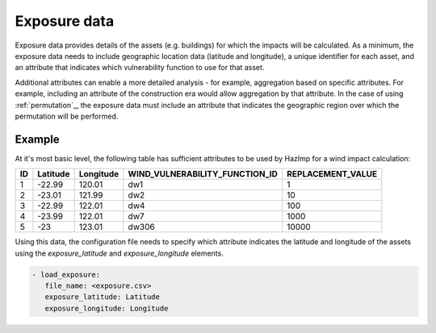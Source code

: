 .. _exposure:

Exposure data
=============

Exposure data provides details of the assets (e.g. buildings) for which the
impacts will be calculated. As a minimum, the exposure data needs to include
geographic location data (latitude and longitude), a unique identifier for each
asset, and an attribute that indicates which vulnerability function to use for
that asset. 

Additional attributes can enable a more detailed analysis - for example,
aggregation based on specific attributes. For example, including an attribute of
the construction era would allow aggregation by that attribute. In the case of
using :ref:`permutation`_, the exposure data must include an attribute that
indicates the geographic region over which the permutation will be performed. 



Example
-------

At it's most basic level, the following table has sufficient attributes to be
used by HazImp for a wind impact calculation:

+----+----------+-----------+--------------------------------+-------------------+
| ID | Latitude | Longitude | WIND_VULNERABILITY_FUNCTION_ID | REPLACEMENT_VALUE |
+====+==========+===========+================================+===================+
| 1  | -22.99   | 120.01    |               dw1              |                 1 |
+----+----------+-----------+--------------------------------+-------------------+
| 2  | -23.01   | 121.99    |               dw2              |                10 |
+----+----------+-----------+--------------------------------+-------------------+
| 3  | -22.99   | 122.01    |               dw4              |               100 |
+----+----------+-----------+--------------------------------+-------------------+
| 4  | -23.99   | 122.01    |               dw7              |              1000 |
+----+----------+-----------+--------------------------------+-------------------+
| 5  | -23      | 123.01    |              dw306             |             10000 |
+----+----------+-----------+--------------------------------+-------------------+

Using this data, the configuration file needs to specify which attribute
indicates the latitude and longitude of the assets using the *exposure_latitude*
and *exposure_longitude* elements.

.. code:: yaml

 - load_exposure:
    file_name: <exposure.csv>
    exposure_latitude: Latitude
    exposure_longitude: Longitude